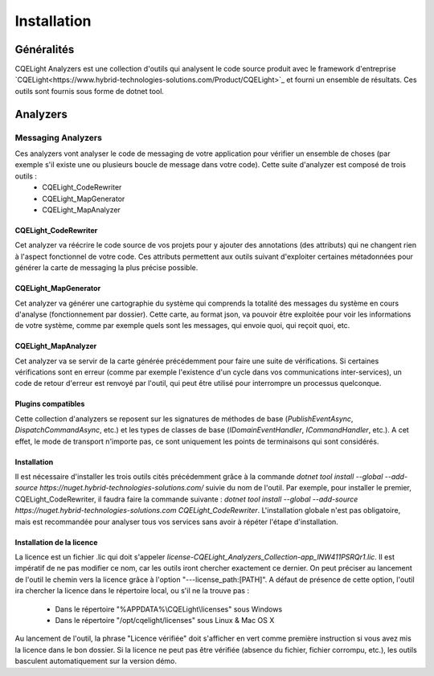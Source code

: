 Installation
============
Généralités
^^^^^^^^^^^
CQELight Analyzers est une collection d'outils qui analysent le code source produit avec le framework d'entreprise `CQELight<https://www.hybrid-technologies-solutions.com/Product/CQELight>`_ et fourni un ensemble de résultats. Ces outils sont fournis sous forme de dotnet tool. 

Analyzers
^^^^^^^^^
Messaging Analyzers
-------------------

Ces analyzers vont analyser le code de messaging de votre application pour vérifier un ensemble de choses (par exemple s'il existe une ou plusieurs boucle de message dans votre code). Cette suite d'analyzer est composé de trois outils :
 - CQELight_CodeRewriter
 - CQELight_MapGenerator
 - CQELight_MapAnalyzer

CQELight_CodeRewriter
"""""""""""""""""""""
Cet analyzer va réécrire le code source de vos projets pour y ajouter des annotations (des attributs) qui ne changent rien à l'aspect fonctionnel de votre code. Ces attributs permettent aux outils suivant d'exploiter certaines métadonnées pour générer la carte de messaging la plus précise possible.

CQELight_MapGenerator
"""""""""""""""""""""
Cet analyzer va générer une cartographie du système qui comprends la totalité des messages du système en cours d'analyse (fonctionnement par dossier). Cette carte, au format json, va pouvoir être exploitée pour voir les informations de votre système, comme par exemple quels sont les messages, qui envoie quoi, qui reçoit quoi, etc.

CQELight_MapAnalyzer
""""""""""""""""""""
Cet analyzer va se servir de la carte générée précédemment pour faire une suite de vérifications. Si certaines vérifications sont en erreur (comme par exemple l'existence d'un cycle dans vos communications inter-services), un code de retour d'erreur est renvoyé par l'outil, qui peut être utilisé pour interrompre un processus quelconque.

Plugins compatibles
"""""""""""""""""""
Cette collection d'analyzers se reposent sur les signatures de méthodes de base (`PublishEventAsync`, `DispatchCommandAsync`, etc.) et les types de classes de base (`IDomainEventHandler`, `ICommandHandler`, etc.). A cet effet, le mode de transport n'importe pas, ce sont uniquement les points de terminaisons qui sont considérés.

Installation
""""""""""""
Il est nécessaire d'installer les trois outils cités précédemment grâce à la commande `dotnet tool install --global --add-source https://nuget.hybrid-technologies-solutions.com/` suivie du nom de l'outil. 
Par exemple, pour installer le premier, CQELight_CodeRewriter, il faudra faire la commande suivante : `dotnet tool install --global --add-source https://nuget.hybrid-technologies-solutions.com CQELight_CodeRewriter`. L'installation globale n'est pas obligatoire, mais est recommandée pour analyser tous vos services sans avoir à répéter l'étape d'installation.

Installation de la licence
""""""""""""""""""""""""""
La licence est un fichier .lic qui doit s'appeler `license-CQELight_Analyzers_Collection-app_lNW411PSRQr1.lic`. Il est impératif de ne pas modifier ce nom, car les outils iront chercher exactement ce dernier.
On peut préciser au lancement de l'outil le chemin vers la licence grâce à l'option "---license_path:[PATH]". A défaut de présence de cette option, l'outil ira chercher la licence dans le répertoire local, ou s'il ne la trouve pas :

 - Dans le répertoire "%APPDATA%\\CQELight\\licenses" sous Windows
 - Dans le répertoire "/opt/cqelight/licenses" sous Linux & Mac OS X

Au lancement de l'outil, la phrase "Licence vérifiée" doit s'afficher en vert comme première instruction si vous avez mis la licence dans le bon dossier. Si la licence ne peut pas être vérifiée (absence du fichier, fichier corrompu, etc.), les outils basculent automatiquement sur la version démo.


